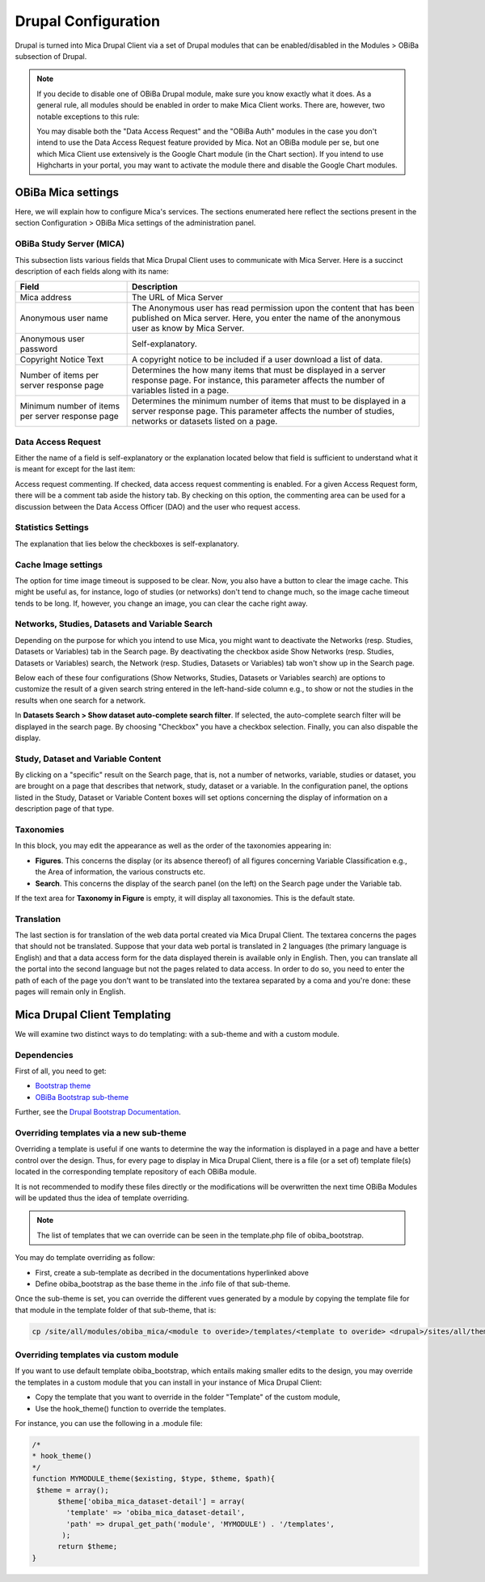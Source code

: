 Drupal Configuration
====================

Drupal is turned into Mica Drupal Client via a set of Drupal modules that can be enabled/disabled in the Modules > OBiBa subsection of Drupal.

.. note::
  If you decide to disable one of OBiBa Drupal module, make sure you know exactly what it does. As a general rule, all modules should be enabled in order to make Mica Client works. There are, however, two notable exceptions to this rule:

  You may disable both the "Data Access Request" and the "OBiBa Auth" modules in the case you don't intend to use the Data Access Request feature provided by Mica.
  Not an OBiBa module per se, but one which Mica Client use extensively is the Google Chart module (in the Chart section). If you intend to use Highcharts in your portal, you may want to activate the module there and disable the Google Chart modules.

OBiBa Mica settings
-------------------

Here, we will explain how to configure Mica's services. The sections enumerated here reflect the sections present in the section Configuration > OBiBa Mica settings of the administration panel.

OBiBa Study Server (MICA)
~~~~~~~~~~~~~~~~~~~~~~~~~

This subsection lists various fields that Mica Drupal Client uses to communicate with Mica Server. Here is a succinct description of each fields along with its name:

================================================ ===============================================
Field                                            Description
================================================ ===============================================
Mica address                                     The URL of Mica Server
Anonymous user name                              The Anonymous user has read permission upon the content that has been published on Mica server. Here, you enter the name of the anonymous user as know by Mica Server.
Anonymous user password                          Self-explanatory.
Copyright Notice Text                            A copyright notice to be included if a user download a list of data.
Number of items per server response page	       Determines the how many items that must be displayed in a server response page. For instance, this parameter affects the number of variables listed in a page.
Minimum number of items per server response page Determines the minimum number of items that must to be displayed in a server response page. This parameter affects the number of studies, networks or datasets listed on a page.
================================================ ===============================================

Data Access Request
~~~~~~~~~~~~~~~~~~~
Either the name of a field is self-explanatory or the explanation located below that field is sufficient to understand what it is meant for except for the last item:

Access request commenting. If checked, data access request commenting is enabled. For a given Access Request form, there will be a comment tab aside the history tab. By checking on this option, the commenting area can be used for a discussion between the Data Access Officer (DAO) and the user who request access.

Statistics Settings
~~~~~~~~~~~~~~~~~~~

The explanation that lies below the checkboxes is self-explanatory.

Cache Image settings
~~~~~~~~~~~~~~~~~~~~

The option for time image timeout is supposed to be clear. Now, you also have a button to clear the image cache. This might be useful as, for instance, logo of studies (or networks) don't tend to change much, so the image cache timeout tends to be long. If, however, you change an image, you can clear the cache right away.

Networks, Studies, Datasets and Variable Search
~~~~~~~~~~~~~~~~~~~~~~~~~~~~~~~~~~~~~~~~~~~~~~~

Depending on the purpose for which you intend to use Mica, you might want to deactivate the Networks (resp. Studies, Datasets or Variables) tab in the Search page. By deactivating the checkbox aside Show Networks (resp. Studies, Datasets or Variables) search, the Network (resp. Studies, Datasets or Variables) tab won't show up in the Search page.

Below each of these four configurations (Show Networks, Studies, Datasets or Variables search) are options to customize the result of a given search string entered in the left-hand-side column e.g., to show or not the studies in the results when one search for a network.

In **Datasets Search > Show dataset auto-complete search filter**. If selected, the auto-complete search filter will be displayed in the search page. By choosing "Checkbox" you have a checkbox selection. Finally, you can also dispable the display.

Study, Dataset and Variable Content
~~~~~~~~~~~~~~~~~~~~~~~~~~~~~~~~~~~

By clicking on a "specific" result on the Search page, that is, not a number of networks, variable, studies or dataset, you are brought on a page that describes that network, study, dataset or a variable. In the configuration panel, the options listed in the Study, Dataset or Variable Content boxes will set options concerning the display of information on a description page of that type.

Taxonomies
~~~~~~~~~~

In this block, you may edit the appearance as well as the order of the taxonomies appearing in:

* **Figures**. This concerns the display (or its absence thereof) of all figures concerning Variable Classification e.g., the Area of information, the various constructs etc.
* **Search**. This concerns the display of the search panel (on the left) on the Search page under the Variable tab.

If the text area for **Taxonomy in Figure** is empty, it will display all taxonomies. This is the default state.

Translation
~~~~~~~~~~~

The last section is for translation of the web data portal created via Mica Drupal Client. The textarea concerns the pages that should not be translated. Suppose that your data web portal is translated in 2 languages (the primary language is English) and that a data access form for the data displayed therein is available only in English. Then, you can translate all the portal into the second language but not the pages related to data access. In order to do so, you need to enter the path of each of the page you don't want to be translated into the textarea separated by a coma and you're done: these pages will remain only in English.

Mica Drupal Client Templating
-----------------------------

We will examine two distinct ways to do templating: with a sub-theme and with a custom module.

Dependencies
~~~~~~~~~~~~

First of all, you need to get:

* `Bootstrap theme <https://www.drupal.org/project/bootstrap>`_
* `OBiBa Bootstrap sub-theme <https://www.drupal.org/project/obiba_bootstrap>`_

Further, see the `Drupal Bootstrap Documentation <https://drupal-bootstrap.org/api/bootstrap/7>`_.

Overriding templates via a new sub-theme
~~~~~~~~~~~~~~~~~~~~~~~~~~~~~~~~~~~~~~~~

Overriding a template is useful if one wants to determine the way the information is displayed in a page and have a better control over the design. Thus, for every page to display in Mica Drupal Client, there is a file (or a set of) template file(s) located in the corresponding template repository of each OBiBa module.

It is not recommended to modify these files directly or the modifications will be overwritten the next time OBiBa Modules will be updated thus the idea of template overriding.

.. note::

  The list of templates that we can override can be seen in the template.php file of obiba_bootstrap.

You may do template overriding as follow:

* First, create a sub-template as decribed in the documentations hyperlinked above
* Define obiba_bootstrap as the base theme in the .info file of that sub-theme.

Once the sub-theme is set, you can override the different vues generated by a module by copying the template file for that module in the template folder of that sub-theme, that is:

.. code-block:: bash

  cp /site/all/modules/obiba_mica/<module to overide>/templates/<template to overide> <drupal>/sites/all/themes/<Sub_theme_bootstrap>/templates

Overriding templates via custom module
~~~~~~~~~~~~~~~~~~~~~~~~~~~~~~~~~~~~~~

If you want to use default template obiba_bootstrap, which entails making smaller edits to the design, you may override the templates in a custom module that you can install in your instance of Mica Drupal Client:

* Copy the template that you want to override in the folder "Template" of the custom module,
* Use the hook_theme() function to override the templates.

For instance, you can use the following in a .module file:

.. code-block:: php


  /*
  * hook_theme()
  */
  function MYMODULE_theme($existing, $type, $theme, $path){
   $theme = array();
        $theme['obiba_mica_dataset-detail'] = array(
          'template' => 'obiba_mica_dataset-detail',
          'path' => drupal_get_path('module', 'MYMODULE') . '/templates',
         );
        return $theme;
  }

